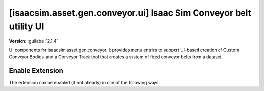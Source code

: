 ..
    This file was auto-generated by the 'repo_extension_docs' tool.
    Run 'repo extension_docs --help' for more details.

..
    [begin reference autogenerated]

.. _ext_isaacsim_asset_gen_conveyor_ui:

..
    [end reference autogenerated]

..
    [begin title autogenerated]

[isaacsim.asset.gen.conveyor.ui] Isaac Sim Conveyor belt utility UI
###################################################################

..
    [end title autogenerated]

..
    [begin deprecation autogenerated]
..
    [end deprecation autogenerated]

..
    [begin version autogenerated]

**Version**: :guilabel:`2.1.4`

..
    [end version autogenerated]

..
    [begin description autogenerated]

UI components for isaacsim.asset.gen.conveyor. It provides menu entries to support UI-based creation of Custom Conveyor Bodies, and a Conveyor Track tool that creates a system of fixed conveyor belts from a dataset.

..
    [end description autogenerated]

..
    [begin preview autogenerated]
..
    [end preview autogenerated]

..
    [begin enable-extension autogenerated]


Enable Extension
================

The extension can be enabled (if not already) in one of the following ways:

.. tab-set::
    .. tab-item:: Command-line interface
        :sync: tab_cli

        Define the next entry as an application argument from a terminal.

        .. code-block:: bash

            APP_SCRIPT.(sh|bat) --enable isaacsim.asset.gen.conveyor.ui

    .. tab-item:: Experience/extension configuration
        :sync: tab_toml

        Define the next entry under ``[dependencies]`` in an experience (``.kit``) file or an extension configuration (``extension.toml``) file.

        .. code-block:: ini

            [dependencies]
            "isaacsim.asset.gen.conveyor.ui" = {}

    .. tab-item:: Extension Manager UI
        :sync: tab_gui

        Open the *Window > Extensions* menu in a running application instance and search for ``isaacsim.asset.gen.conveyor.ui``.
        Then, toggle the enable control button if it is not already active.


..
    [end enable-extension autogenerated]

..
    [begin usage autogenerated]
..
    [end usage autogenerated]

..
    [begin api autogenerated]
..
    [end api autogenerated]

..
    [begin ogn autogenerated]
..
    [end ogn autogenerated]

..
    [begin settings autogenerated]
..
    [end settings autogenerated]
